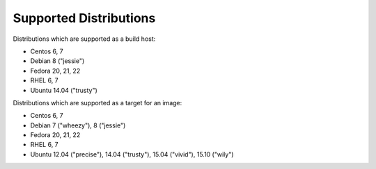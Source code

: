 Supported Distributions
=======================

Distributions which are supported as a build host:

- Centos 6, 7
- Debian 8 ("jessie")
- Fedora 20, 21, 22
- RHEL 6, 7
- Ubuntu 14.04 ("trusty")


Distributions which are supported as a target for an image:

- Centos 6, 7
- Debian 7 ("wheezy"), 8 ("jessie")
- Fedora 20, 21, 22
- RHEL 6, 7
- Ubuntu 12.04 ("precise"), 14.04 ("trusty"), 15.04 ("vivid"), 15.10 ("wily")
